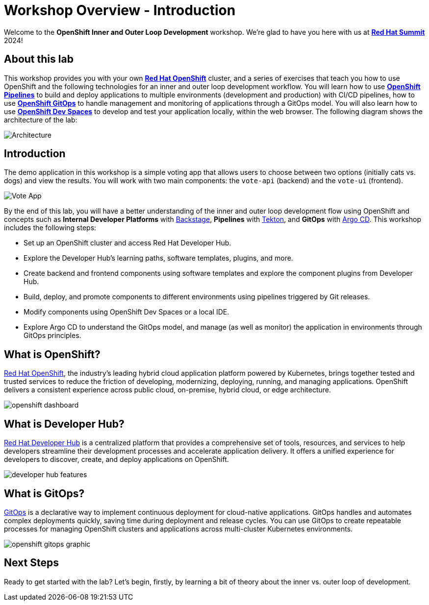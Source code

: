 # Workshop Overview - Introduction

Welcome to the *OpenShift Inner and Outer Loop Development* workshop. We're glad to have you here with us at https://www.redhat.com/en/summit[*Red Hat Summit*] 2024!

## About this lab

This workshop provides you with your own link:https://www.redhat.com/en/technologies/cloud-computing/openshift[*Red Hat OpenShift*,window='_blank'] cluster, and a series of exercises that teach you how to use OpenShift and the following technologies for an inner and outer loop development workflow. You will learn how to use link:https://www.redhat.com/en/technologies/cloud-computing/openshift/pipelines[*OpenShift Pipelines*,window='_blank'] to build and deploy applications to multiple environments (development and production) with CI/CD pipelines, how to use link:https://www.redhat.com/en/technologies/cloud-computing/openshift/gitops[*OpenShift GitOps*,window='_blank'] to handle management and monitoring of applications through a GitOps model. You will also learn how to use link:https://developers.redhat.com/products/openshift-dev-spaces/overview[*OpenShift Dev Spaces*,window='_blank'] to develop and test your application locally, within the web browser. The following diagram shows the architecture of the lab:

image::inner_outer_diagram.png[Architecture]

// This lab will guide you through the process of inner and outer loop development, using  to code and push changes to a Git repository, as well as start Tekton pipelines. Then, we'll use Argo CD to sync our application in both development and production environments. Through this lab, you'll learn how to set up and manage the entire application lifecycle within a Red Hat OpenShift cluster.

## Introduction

The demo application in this workshop is a simple voting app that allows users to choose between two options (initially cats vs. dogs) and view the results. You will work with two main components: the `vote-api` (backend) and the `vote-ui` (frontend).

image::vote-app.png[Vote App]

By the end of this lab, you will have a better understanding of the inner and outer loop development flow using OpenShift and concepts such as *Internal Developer Platforms* with link:https://backstage.io/[Backstage], *Pipelines* with link:https://tekton.dev/[Tekton], and *GitOps* with link:https://argo-cd.readthedocs.io/[Argo CD]. This workshop includes the following steps:

- Set up an OpenShift cluster and access Red Hat Developer Hub.
- Explore the Developer Hub's learning paths, software templates, plugins, and more.
- Create backend and frontend components using software templates and explore the component plugins from Developer Hub.
- Build, deploy, and promote components to different environments using pipelines triggered by Git releases.
- Modify components using OpenShift Dev Spaces or a local IDE.
- Explore Argo CD to understand the GitOps model, and manage (as well as monitor) the application in environments through GitOps principles.

== What is OpenShift?

link:https://www.redhat.com/en/technologies/cloud-computing/openshift[Red Hat OpenShift,window='_blank'], the industry's leading hybrid cloud application platform powered by Kubernetes, brings together tested and trusted services to reduce the friction of developing, modernizing, deploying, running, and managing applications. OpenShift delivers a consistent experience across public cloud, on-premise, hybrid cloud, or edge architecture.

image:openshift-dashboard.png[]

== What is Developer Hub?

link:https://developers.redhat.com/developer-hub[Red Hat Developer Hub,window='_blank'] is a centralized platform that provides a comprehensive set of tools, resources, and services to help developers streamline their development processes and accelerate application delivery. It offers a unified experience for developers to discover, create, and deploy applications on OpenShift.

image:developer-hub-features.png[]

== What is GitOps?

link:https://www.redhat.com/en/topics/devops/what-is-gitops[GitOps,window='_blank'] is a declarative way to implement continuous deployment for cloud-native applications. GitOps handles and automates complex deployments quickly, saving time during deployment and release cycles. You can use GitOps to create repeatable processes for managing OpenShift clusters and applications across multi-cluster Kubernetes environments.

image:openshift-gitops-graphic.png[]

## Next Steps

Ready to get started with the lab? Let's begin, firstly, by learning a bit of theory about the inner vs. outer loop of development.